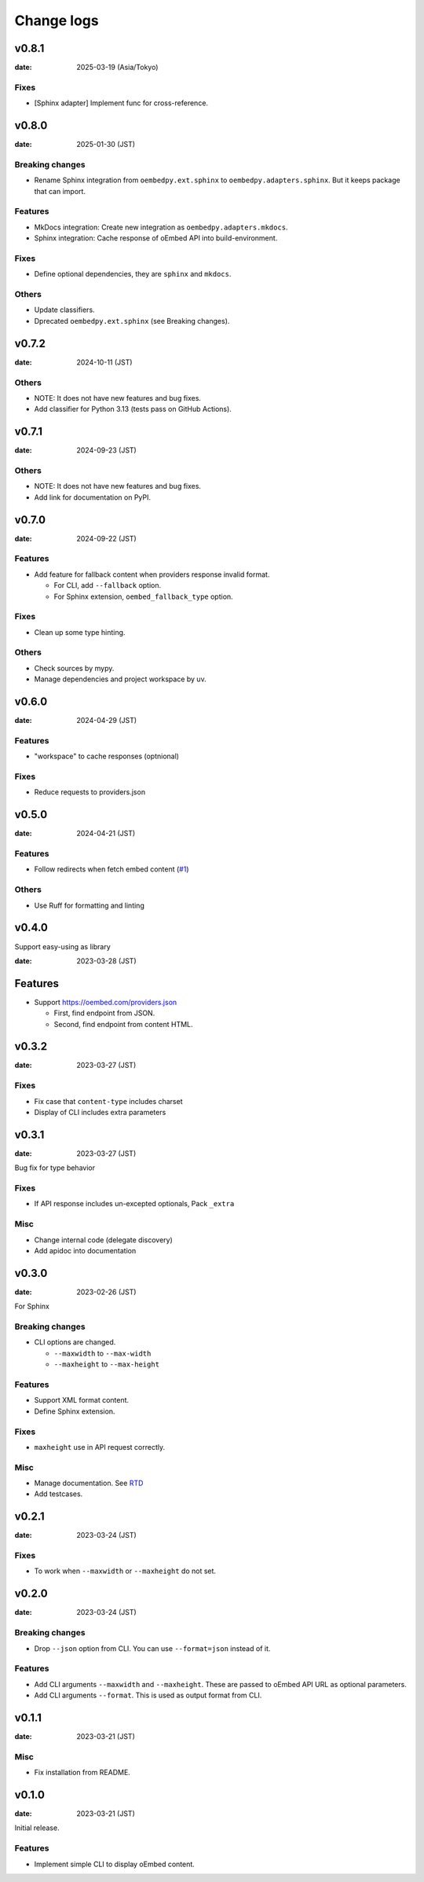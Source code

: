 ===========
Change logs
===========

v0.8.1
======

:date: 2025-03-19 (Asia/Tokyo)

Fixes
-----

* [Sphinx adapter] Implement func for cross-reference.

v0.8.0
======

:date: 2025-01-30 (JST)

Breaking changes
----------------

* Rename Sphinx integration from ``oembedpy.ext.sphinx`` to ``oembedpy.adapters.sphinx``.
  But it keeps package that can import.

Features
--------

* MkDocs integration: Create new integration as ``oembedpy.adapters.mkdocs``.
* Sphinx integration: Cache response of oEmbed API into build-environment.

Fixes
-----

* Define optional dependencies, they are ``sphinx`` and ``mkdocs``.

Others
------

* Update classifiers.
* Dprecated ``oembedpy.ext.sphinx`` (see Breaking changes).

v0.7.2
======

:date: 2024-10-11 (JST)

Others
------

* NOTE: It does not have new features and bug fixes.
* Add classifier for Python 3.13 (tests pass on GitHub Actions).

v0.7.1
======

:date: 2024-09-23 (JST)

Others
------

* NOTE: It does not have new features and bug fixes.
* Add link for documentation on PyPI.

v0.7.0
======

:date: 2024-09-22 (JST)

Features
--------

* Add feature for fallback content when providers response invalid format.

  * For CLI, add ``--fallback`` option.
  * For Sphinx extension, ``oembed_fallback_type`` option.

Fixes
-----

* Clean up some type hinting.

Others
------

* Check sources by mypy.
* Manage dependencies and project workspace by uv.

v0.6.0
======

:date: 2024-04-29 (JST)

Features
--------

* "workspace" to cache responses (optnional)

Fixes
-----

* Reduce requests to providers.json

v0.5.0
======

:date: 2024-04-21 (JST)

Features
--------

* Follow redirects when fetch embed content (`#1 <https://github.com/attakei/oEmbedPy/pull/1>`_)

Others
------

* Use Ruff for formatting and linting

v0.4.0
======

Support easy-using as library

:date: 2023-03-28 (JST)

Features
========

* Support https://oembed.com/providers.json

  * First, find endpoint from JSON.
  * Second, find endpoint from content HTML.

v0.3.2
======

:date: 2023-03-27 (JST)

Fixes
-----

* Fix case that ``content-type`` includes charset
* Display of CLI includes extra parameters

v0.3.1
======

:date: 2023-03-27 (JST)

Bug fix for type behavior

Fixes
-----

* If API response includes un-excepted optionals, Pack ``_extra``

Misc
----

* Change internal code (delegate discovery)
* Add apidoc into documentation

v0.3.0
======

:date: 2023-02-26 (JST)

For Sphinx

Breaking changes
----------------

* CLI options are changed.

  * ``--maxwidth`` to ``--max-width``
  * ``--maxheight`` to ``--max-height``

Features
--------

* Support XML format content.
* Define Sphinx extension.

Fixes
-----

* ``maxheight`` use in API request correctly.

Misc
----

* Manage documentation. See `RTD <http://oembedpy.rtfd.io/>`_
* Add testcases.

v0.2.1
======

:date: 2023-03-24 (JST)

Fixes
-----

* To work when ``--maxwidth`` or ``--maxheight`` do not set.

v0.2.0
======

:date: 2023-03-24 (JST)

Breaking changes
----------------

* Drop ``--json`` option from CLI.
  You can use ``--format=json`` instead of it.

Features
--------

* Add CLI arguments ``--maxwidth`` and ``--maxheight``.
  These are passed to oEmbed API URL as optional parameters.
* Add CLI arguments ``--format``.
  This is used as output format from CLI.


v0.1.1
======

:date: 2023-03-21 (JST)

Misc
----

* Fix installation from README.

v0.1.0
======

:date: 2023-03-21 (JST)

Initial release.

Features
--------

* Implement simple CLI to display oEmbed content.
